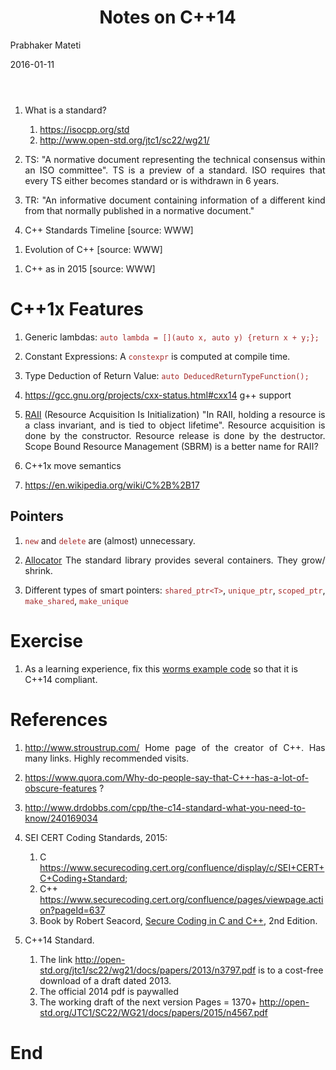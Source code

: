 # -*- mode: org -*-
#+DATE: 2016-01-11
#+TITLE: Notes on C++14 
#+AUTHOR: Prabhaker Mateti
#+DESCRIPTION: CEG7380 Cloud Computing
#+HTML_LINK_UP: ../
#+HTML_LINK_HOME: ../../
#+HTML_HEAD: <style> P {text-align: justify} code, pre {color: brown;} @media screen {BODY {margin: 10%} }</style>
#+BIND: org-html-preamble-format (("en" "<a href=\"../../\"> ../../</a>"))
#+BIND: org-html-postamble-format (("en" "<hr size=1>Copyright &copy; 2016 %e &bull; <a href=\"http://www.wright.edu/~pmateti\"> www.wright.edu/~pmateti</a>  %d"))
#+STARTUP:showeverything
#+OPTIONS: toc:nil


1. What is a standard?
   1. https://isocpp.org/std
   2. http://www.open-std.org/jtc1/sc22/wg21/

1. TS: "A normative document representing the technical consensus
   within an ISO committee".  TS is a preview of a standard.  ISO
   requires that every TS either becomes standard or is withdrawn in 6
   years.

1. TR: "An informative document containing information of a different
   kind from that normally published in a normative document."

2. C++ Standards Timeline [source: WWW]

#+attr_html: :width 80%
[[./cpp14.png]]

3. Evolution of C++  [source: WWW]
#+attr_html: :width 80%
[[./c-cpp-evolution.png]]

1. C++ as in 2015  [source: WWW]
#+attr_html: :width 80%
[[./C++2015.png]]

* C++1x Features

1. Generic lambdas: =auto lambda = [](auto x, auto y) {return x + y;};=
1. Constant Expressions: A =constexpr= is computed at compile time.
1. Type Deduction of Return Value: =auto DeducedReturnTypeFunction();=

1. https://gcc.gnu.org/projects/cxx-status.html#cxx14 g++ support

1. [[https://en.wikipedia.org/wiki/Resource_Acquisition_Is_Initialization][RAII]] (Resource Acquisition Is Initialization) "In RAII, holding a
   resource is a class invariant, and is tied to object lifetime".
   Resource acquisition is done by the constructor.  Resource release
   is done by the destructor.  Scope Bound Resource Management (SBRM)
   is a better name for RAII?

1. C++1x move semantics
1. https://en.wikipedia.org/wiki/C%2B%2B17

** Pointers

1. =new= and =delete= are (almost) unnecessary.

1. [[https://en.wikipedia.org/wiki/Allocator_(C%2B%2B)][Allocator]] The standard library provides several containers. They
   grow/ shrink.

1. Different types of smart pointers: =shared_ptr<T>=, =unique_ptr=,
   =scoped_ptr=, =make_shared=, =make_unique=

* Exercise

1.  As a learning experience, fix this [[../Examples/worms-2013-08-00][worms example code]] so that it
    is C++14 compliant.

* References

1. [[http://www.stroustrup.com/]] Home page of the creator of C++.  Has
   many links.  Highly recommended visits.

2. [[https://www.quora.com/Why-do-people-say-that-C++-has-a-lot-of-obscure-features]]
   ?

3. [[http://www.drdobbs.com/cpp/the-c14-standard-what-you-need-to-know/240169034]]

4. SEI CERT Coding Standards, 2015:
   1. C  https://www.securecoding.cert.org/confluence/display/c/SEI+CERT+C+Coding+Standard;
   2. C++ https://www.securecoding.cert.org/confluence/pages/viewpage.action?pageId=637
   3. Book by Robert Seacord, [[http://www.informit.com/store/secure-coding-in-c-and-c-plus-plus-9780321822130][Secure Coding in C and C++]], 2nd Edition.

2. C++14 Standard.  
   1. The link
      http://open-std.org/jtc1/sc22/wg21/docs/papers/2013/n3797.pdf is
      to a cost-free download of a draft dated 2013.  
   2. The official 2014 pdf is paywalled
   3. The working draft of the next version Pages = 1370+ http://open-std.org/JTC1/SC22/WG21/docs/papers/2015/n4567.pdf

* End
# Local variables:
# after-save-hook: org-html-export-to-html
# end:
